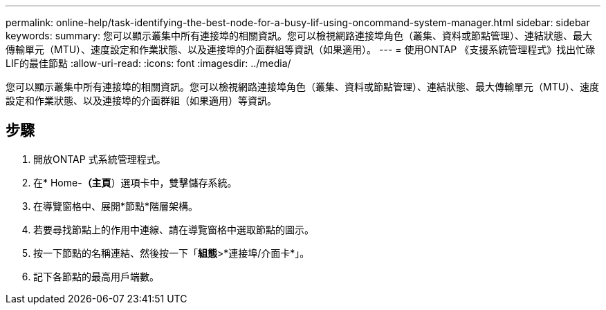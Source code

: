 ---
permalink: online-help/task-identifying-the-best-node-for-a-busy-lif-using-oncommand-system-manager.html 
sidebar: sidebar 
keywords:  
summary: 您可以顯示叢集中所有連接埠的相關資訊。您可以檢視網路連接埠角色（叢集、資料或節點管理）、連結狀態、最大傳輸單元（MTU）、速度設定和作業狀態、以及連接埠的介面群組等資訊（如果適用）。 
---
= 使用ONTAP 《支援系統管理程式》找出忙碌LIF的最佳節點
:allow-uri-read: 
:icons: font
:imagesdir: ../media/


[role="lead"]
您可以顯示叢集中所有連接埠的相關資訊。您可以檢視網路連接埠角色（叢集、資料或節點管理）、連結狀態、最大傳輸單元（MTU）、速度設定和作業狀態、以及連接埠的介面群組（如果適用）等資訊。



== 步驟

. 開放ONTAP 式系統管理程式。
. 在* Home-*（主頁*）選項卡中，雙擊儲存系統。
. 在導覽窗格中、展開*節點*階層架構。
. 若要尋找節點上的作用中連線、請在導覽窗格中選取節點的圖示。
. 按一下節點的名稱連結、然後按一下「*組態*>*連接埠/介面卡*」。
. 記下各節點的最高用戶端數。

